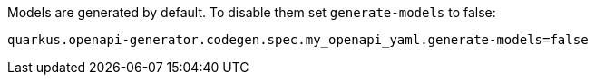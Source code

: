 Models are generated by default. To disable them set `generate-models` to false:

[source,properties]
----
quarkus.openapi-generator.codegen.spec.my_openapi_yaml.generate-models=false
----
